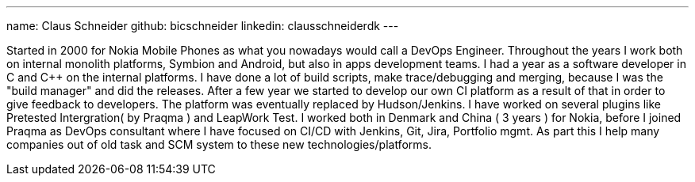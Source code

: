 ---
name: Claus Schneider
github: bicschneider
linkedin: clausschneiderdk
---

Started in 2000 for Nokia Mobile Phones as what you nowadays would call a DevOps Engineer. Throughout the years I work both on internal monolith platforms, Symbion and Android, but also in apps development teams. I had a year as a software developer in C and C++ on the internal platforms. I have done a lot of build scripts, make trace/debugging and merging, because I was the "build manager" and did the releases.
After a few year we started to develop our own CI platform as a result of that in order to give feedback to developers. The platform was eventually replaced by Hudson/Jenkins. I have worked on several plugins like Pretested Intergration( by Praqma ) and LeapWork Test.
I worked both in Denmark and China ( 3 years ) for Nokia, before I joined Praqma as DevOps consultant where I have focused on CI/CD with Jenkins, Git, Jira, Portfolio mgmt. As part this I help many companies out of old task and SCM system to these new technologies/platforms.
